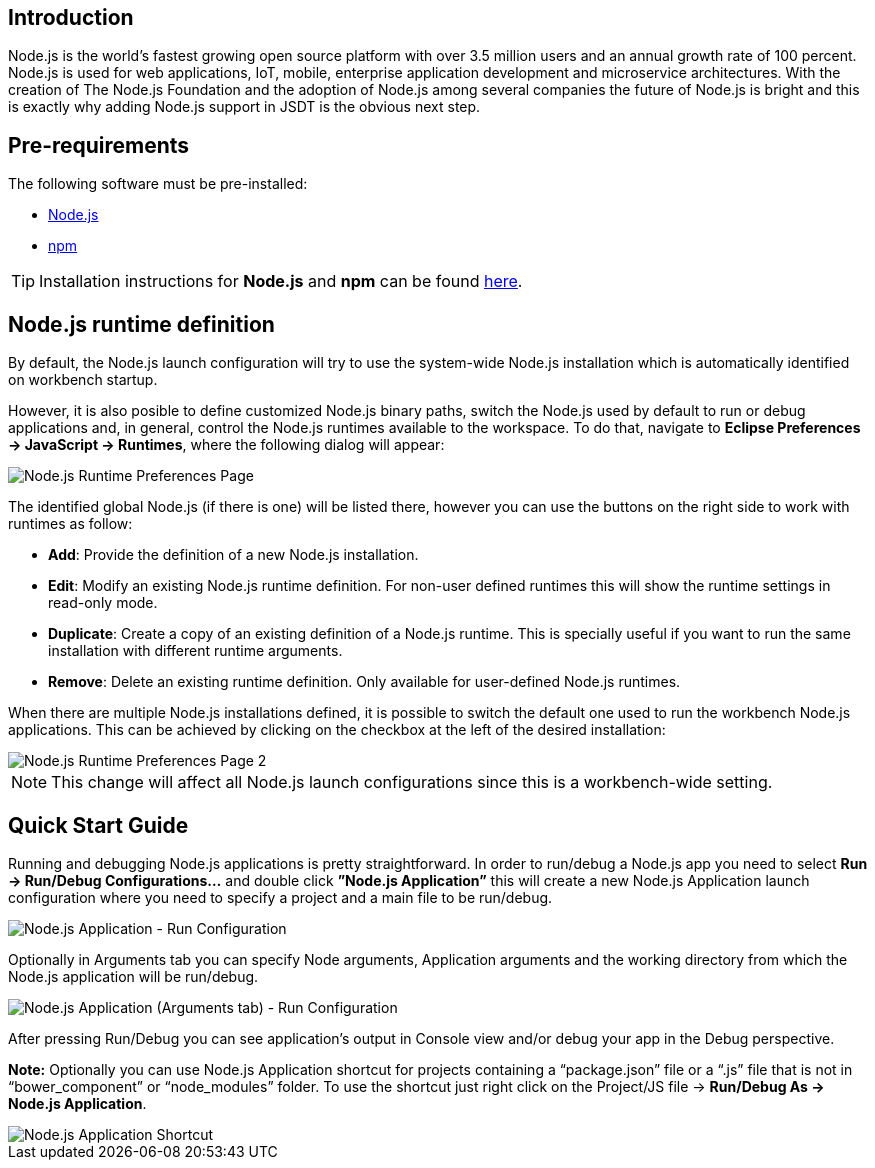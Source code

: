 == Introduction
Node.js is the world’s fastest growing open source platform with over 3.5 million users and an annual growth rate of 100 percent. Node.js is used for web applications, IoT, mobile, enterprise application development and microservice architectures.
With the creation of The Node.js Foundation and the adoption of Node.js among several companies the future of Node.js is bright and this is exactly why adding Node.js support in JSDT is the obvious next step.

== Pre-requirements

The following software must be pre-installed:

* https://nodejs.org/en/[Node.js]
* https://www.npmjs.com/[npm]

TIP: Installation instructions for *Node.js* and *npm* can be found https://docs.npmjs.com/getting-started/installing-node[here].

== Node.js runtime definition
By default, the Node.js launch configuration will try to use the system-wide Node.js installation which is automatically identified on workbench startup.

However, it is also posible to define customized Node.js binary paths, switch the Node.js used by default to run or debug applications and, in general, control the Node.js runtimes available to the workspace. To do that, navigate to *Eclipse Preferences -> JavaScript -> Runtimes*, where the following dialog will appear:

image::Node.js_Runtime_Preferences_1.png[Node.js Runtime Preferences Page]

The identified global Node.js (if there is one) will be listed there, however you can use the buttons on the right side to work with runtimes as follow:

* *Add*: Provide the definition of a new Node.js installation.
* *Edit*: Modify an existing Node.js runtime definition. For non-user defined runtimes this will show the runtime settings in read-only mode.
* *Duplicate*: Create a copy of an existing definition of a Node.js runtime. This is specially useful if you want to run the same installation with different runtime arguments.
* *Remove*: Delete an existing runtime definition. Only available for user-defined Node.js runtimes.

When there are multiple Node.js installations defined, it is possible to switch the default one used to run the workbench Node.js applications. This can be achieved by clicking on the checkbox at the left of the desired installation:

image::Node.js_Runtime_Preferences_2.png[Node.js Runtime Preferences Page 2]

NOTE: This change will affect all Node.js launch configurations since this is a workbench-wide setting.

== Quick Start Guide
Running and debugging Node.js applications is pretty straightforward. In order to run/debug a Node.js app you need to select *Run -> Run/Debug Configurations…* and double click *”Node.js Application”* this will create a new Node.js Application launch configuration where you need to specify a project and a main file to be run/debug.

image::Node.js_Application-Run_Configurations.png[Node.js Application - Run Configuration]

Optionally in Arguments tab you can specify Node arguments, Application arguments and the working directory from which the Node.js application will be run/debug.

image::Node.js_Application_(Arguments)-Run_Configurations.png[Node.js Application (Arguments tab) - Run Configuration]

After pressing Run/Debug you can see application’s output in Console view and/or debug your app in the Debug perspective.

*Note:* Optionally you can use Node.js Application shortcut for projects containing a “package.json” file or a “.js” file that is not in “bower_component” or “node_modules” folder. 
To use the shortcut just right click on the Project/JS file -> *Run/Debug As -> Node.js Application*.

image::Node.js_Application_Shortcut.png[Node.js Application Shortcut]
 



